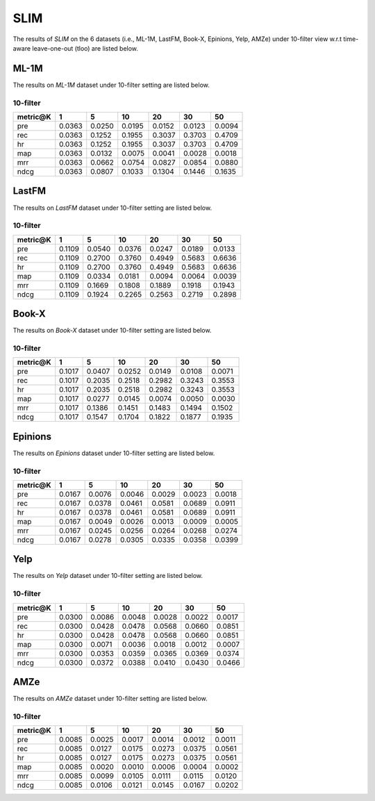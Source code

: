 SLIM 
===============
The results of *SLIM* on the 6 datasets (i.e., ML-1M, LastFM, Book-X, Epinions, Yelp, AMZe) under 10-filter view w.r.t time-aware leave-one-out (tloo) are listed below.

ML-1M
------
The results on *ML-1M* dataset under 10-filter setting are listed below.

10-filter
^^^^^^^^^

=========== ========= ========= ========= ========= ========= ========= 
metric@K    1         5         10        20        30        50       
=========== ========= ========= ========= ========= ========= ========= 
pre         0.0363    0.0250    0.0195    0.0152    0.0123    0.0094   
rec         0.0363    0.1252    0.1955    0.3037    0.3703    0.4709   
hr          0.0363    0.1252    0.1955    0.3037    0.3703    0.4709   
map         0.0363    0.0132    0.0075    0.0041    0.0028    0.0018   
mrr         0.0363    0.0662    0.0754    0.0827    0.0854    0.0880   
ndcg        0.0363    0.0807    0.1033    0.1304    0.1446    0.1635   
=========== ========= ========= ========= ========= ========= =========

LastFM
------
The results on *LastFM* dataset under 10-filter setting are listed below.

10-filter
^^^^^^^^^

=========== ========= ========= ========= ========= ========= ========= 
metric@K    1         5         10        20        30        50       
=========== ========= ========= ========= ========= ========= ========= 
pre         0.1109    0.0540    0.0376    0.0247    0.0189    0.0133   
rec         0.1109    0.2700    0.3760    0.4949    0.5683    0.6636   
hr          0.1109    0.2700    0.3760    0.4949    0.5683    0.6636   
map         0.1109    0.0334    0.0181    0.0094    0.0064    0.0039   
mrr         0.1109    0.1669    0.1808    0.1889    0.1918    0.1943   
ndcg        0.1109    0.1924    0.2265    0.2563    0.2719    0.2898   
=========== ========= ========= ========= ========= ========= ========= 

Book-X
------
The results on *Book-X* dataset under 10-filter setting are listed below.

10-filter
^^^^^^^^^

=========== ========= ========= ========= ========= ========= ========= 
metric@K    1         5         10        20        30        50       
=========== ========= ========= ========= ========= ========= ========= 
pre         0.1017    0.0407    0.0252    0.0149    0.0108    0.0071   
rec         0.1017    0.2035    0.2518    0.2982    0.3243    0.3553   
hr          0.1017    0.2035    0.2518    0.2982    0.3243    0.3553   
map         0.1017    0.0277    0.0145    0.0074    0.0050    0.0030   
mrr         0.1017    0.1386    0.1451    0.1483    0.1494    0.1502   
ndcg        0.1017    0.1547    0.1704    0.1822    0.1877    0.1935   
=========== ========= ========= ========= ========= ========= =========

Epinions
--------
The results on *Epinions* dataset under 10-filter setting are listed below.

10-filter
^^^^^^^^^

=========== ========= ========= ========= ========= ========= ========= 
metric@K    1         5         10        20        30        50       
=========== ========= ========= ========= ========= ========= ========= 
pre         0.0167    0.0076    0.0046    0.0029    0.0023    0.0018   
rec         0.0167    0.0378    0.0461    0.0581    0.0689    0.0911   
hr          0.0167    0.0378    0.0461    0.0581    0.0689    0.0911   
map         0.0167    0.0049    0.0026    0.0013    0.0009    0.0005   
mrr         0.0167    0.0245    0.0256    0.0264    0.0268    0.0274   
ndcg        0.0167    0.0278    0.0305    0.0335    0.0358    0.0399   
=========== ========= ========= ========= ========= ========= =========

Yelp
-----
The results on *Yelp* dataset under 10-filter setting are listed below.

10-filter
^^^^^^^^^

=========== ========= ========= ========= ========= ========= ========= 
metric@K    1         5         10        20        30        50       
=========== ========= ========= ========= ========= ========= ========= 
pre         0.0300    0.0086    0.0048    0.0028    0.0022    0.0017   
rec         0.0300    0.0428    0.0478    0.0568    0.0660    0.0851   
hr          0.0300    0.0428    0.0478    0.0568    0.0660    0.0851   
map         0.0300    0.0071    0.0036    0.0018    0.0012    0.0007   
mrr         0.0300    0.0353    0.0359    0.0365    0.0369    0.0374   
ndcg        0.0300    0.0372    0.0388    0.0410    0.0430    0.0466   
=========== ========= ========= ========= ========= ========= =========

AMZe
-----
The results on *AMZe* dataset under 10-filter setting are listed below.

10-filter
^^^^^^^^^

=========== ========= ========= ========= ========= ========= ========= 
metric@K    1         5         10        20        30        50       
=========== ========= ========= ========= ========= ========= ========= 
pre         0.0085    0.0025    0.0017    0.0014    0.0012    0.0011   
rec         0.0085    0.0127    0.0175    0.0273    0.0375    0.0561   
hr          0.0085    0.0127    0.0175    0.0273    0.0375    0.0561   
map         0.0085    0.0020    0.0010    0.0006    0.0004    0.0002   
mrr         0.0085    0.0099    0.0105    0.0111    0.0115    0.0120   
ndcg        0.0085    0.0106    0.0121    0.0145    0.0167    0.0202   
=========== ========= ========= ========= ========= ========= ========= 